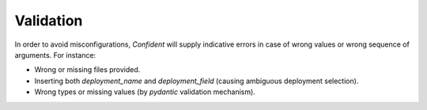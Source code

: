 .. _validation:

Validation
==========

In order to avoid misconfigurations, `Confident` will supply indicative errors in case of wrong values or wrong sequence of arguments.
For instance:

- Wrong or missing files provided.
- Inserting both `deployment_name` and `deployment_field` (causing ambiguous deployment selection).
- Wrong types or missing values (by `pydantic` validation mechanism).
